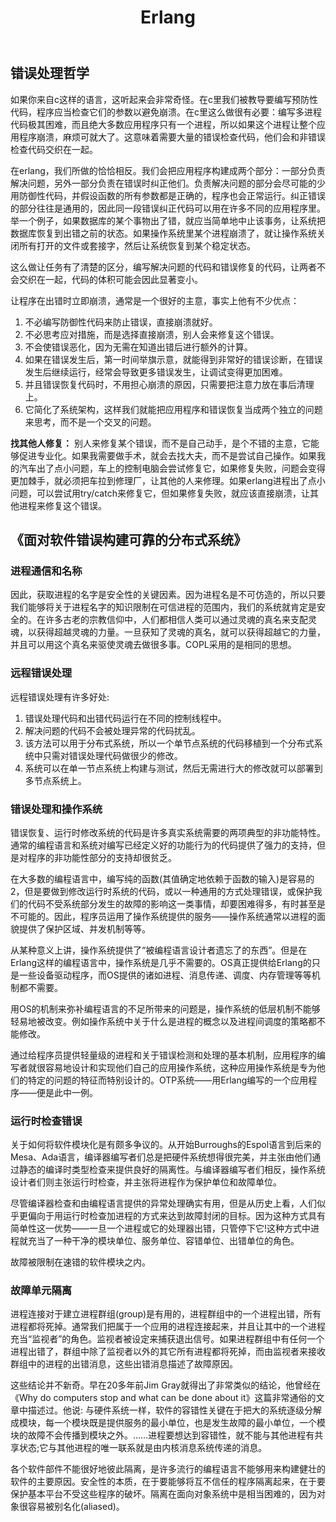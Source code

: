 #+title: Erlang

** 错误处理哲学

如果你来自c这样的语言，这听起来会非常奇怪。在c里我们被教导要编写预防性代码，程序应当检查它们的参数以避免崩溃。在c里这么做很有必要：编写多进程代码极其困难，而且绝大多数应用程序只有一个进程，所以如果这个进程让整个应用程序崩溃，麻烦可就大了。这意味着需要大量的错误检查代码，他们会和非错误检查代码交织在一起。

在erlang，我们所做的恰恰相反。我们会把应用程序构建成两个部分：一部分负责解决问题，另外一部分负责在错误时纠正他们。负责解决问题的部分会尽可能的少用防御性代码，并假设函数的所有参数都是正确的，程序也会正常运行。纠正错误的部分往往是通用的，因此同一段错误纠正代码可以用在许多不同的应用程序里。举一个例子，如果数据库的某个事物出了错，就应当简单地中止该事务，让系统把数据库恢复到出错之前的状态。如果操作系统里某个进程崩溃了，就让操作系统关闭所有打开的文件或套接字，然后让系统恢复到某个稳定状态。

这么做让任务有了清楚的区分，编写解决问题的代码和错误修复的代码，让两者不会交织在一起，代码的体积可能会因此显著变小。

让程序在出错时立即崩溃，通常是一个很好的主意，事实上他有不少优点：
1. 不必编写防御性代码来防止错误，直接崩溃就好。
2. 不必思考应对措施，而是选择直接崩溃，别人会来修复这个错误。
3. 不会使错误恶化，因为无需在知道出错后进行额外的计算。
4. 如果在错误发生后，第一时间举旗示意，就能得到非常好的错误诊断，在错误发生后继续运行，经常会导致更多错误发生，让调试变得更加困难。
5. 并且错误恢复代码时，不用担心崩溃的原因，只需要把注意力放在事后清理上。
6. 它简化了系统架构，这样我们就能把应用程序和错误恢复当成两个独立的问题来思考，而不是一个交叉的问题。

*找其他人修复：* 别人来修复某个错误，而不是自己动手，是个不错的主意，它能够促进专业化。如果我需要做手术，就会去找大夫，而不是尝试自己操作。如果我的汽车出了点小问题，车上的控制电脑会尝试修复它，如果修复失败，问题会变得更加棘手，就必须把车拉到修理厂，让其他的人来修理。如果erlang进程出了点小问题，可以尝试用try/catch来修复它，但如果修复失败，就应该直接崩溃，让其他进程来修复这个错误。

** 《面对软件错误构建可靠的分布式系统》

*** 进程通信和名称

因此，获取进程的名字是安全性的关键因素。因为进程名是不可仿造的，所以只要我们能够将关于进程名字的知识限制在可信进程的范围内，我们的系统就肯定是安全的。在许多古老的宗教信仰中，人们都相信人类可以通过灵魂的真名来支配灵魂，以获得超越灵魂的力量。一旦获知了灵魂的真名，就可以获得超越它的力量，并且可以用这个真名来驱使灵魂去做很多事。COPL采用的是相同的思想。

*** 远程错误处理

远程错误处理有许多好处:
1. 错误处理代码和出错代码运行在不同的控制线程中。
2. 解决问题的代码不会被处理异常的代码扰乱。
3. 该方法可以用于分布式系统，所以一个单节点系统的代码移植到一个分布式系统中只需对错误处理代码做很少的修改。
4. 系统可以在单一节点系统上构建与测试，然后无需进行大的修改就可以部署到多节点系统上。

*** 错误处理和操作系统

错误恢复、运行时修改系统的代码是许多真实系统需要的两项典型的非功能特性。通常的编程语言和系统对编写已经定义好的功能行为的代码提供了强力的支持，但是对程序的非功能性部分的支持却很贫乏。

在大多数的编程语言中，编写纯的函数(其值确定地依赖于函数的输入)是容易的2，但是要做到修改运行时系统的代码，或以一种通用的方式处理错误，或保护我们的代码不受系统部分发生的故障的影响这一类事情，却要困难得多，有时甚至是不可能的。因此，程序员运用了操作系统提供的服务——操作系统通常以进程的面貌提供了保护区域、并发机制等等。

从某种意义上讲，操作系统提供了“被编程语言设计者遗忘了的东西”。但是在Erlang这样的编程语言中，操作系统是几乎不需要的。OS真正提供给Erlang的只是一些设备驱动程序，而OS提供的诸如进程、消息传递、调度、内存管理等等机制都不需要。

用OS的机制来弥补编程语言的不足所带来的问题是，操作系统的低层机制不能够轻易地被改变。例如操作系统中关于什么是进程的概念以及进程间调度的策略都不能修改。

通过给程序员提供轻量级的进程和关于错误检测和处理的基本机制，应用程序的编写者就很容易地设计和实现他们自己的应用操作系统，这种应用操作系统是专为他们的特定的问题的特征而特别设计的。OTP系统——用Erlang编写的一个应用程序——便是此中一例。

*** 运行时检查错误

关于如何将软件模块化是有颇多争议的。从开始Burroughs的Espol语言到后来的Mesa、Ada语言，编译器编写者们总是把硬件系统想得很完美，并主张由他们通过静态的编译时类型检查来提供良好的隔离性。与编译器编写者们相反，操作系统设计者们则主张运行时检查，并主张将进程作为保护单位和故障单位。

尽管编译器检查和由编程语言提供的异常处理确实有用，但是从历史上看，人们似乎更偏向于用运行时检查加进程的方式来达到故障封闭的目标。因为这种方式具有简单性这一优势——一旦一个进程或它的处理器出错，只管停下它!这种方式中进程就充当了一种干净的模块单位、服务单位、容错单位、出错单位的角色。

故障被限制在速错的软件模块之内。

*** 故障单元隔离

进程连接对于建立进程群组(group)是有用的，进程群组中的一个进程出错，所有进程都将死掉。通常我们把属于一个应用的进程连接起来，并且让其中的一个进程充当“监视者”的角色。监视者被设定来捕获退出信号。如果进程群组中有任何一个进程出错了，群组中除了监视者以外的其它所有进程都将死掉，而由监视者来接收群组中的进程的出错消息，这些出错消息描述了故障原因。


这些结论并不新奇。早在20多年前Jim Gray就得出了非常类似的结论，他曾经在《Why do computers stop and what can be done about it》这篇非常通俗的文章中描述过。他说: 与硬件系统一样，软件的容错性关键在于把大的系统逐级分解成模块，每一个模块既是提供服务的最小单位，也是发生故障的最小单位，一个模块的故障不会传播到模块之外。......进程要想达到容错性，就不能与其他进程有共享状态;它与其他进程的唯一联系就是由内核消息系统传递的消息。

各个软件部件不能很好地彼此隔离，是许多流行的编程语言不能够用来构建健壮的软件的主要原因。安全性的本质，在于要能够将互不信任的程序隔离起来，在于要保护基本平台不受这些程序的破坏。隔离在面向对象系统中是相当困难的，因为对象很容易被别名化(aliased)。